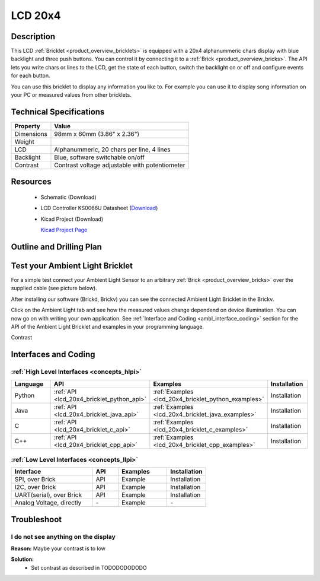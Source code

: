.. _lcd_20x4_bricklet:

LCD 20x4
========


.. raw:: html

	<img alt="Servo Brick 1" src="../../_images/Bricks/Servo_Brick/servo_brick2.jpg" style="width: 303.0px; height: 233.0px;" /></a>
	<img alt="Servo Brick 2" src="../../_images/Bricks/Servo_Brick/servo_brick2.jpg" style="width: 303.0px; height: 233.0px;" /></a>
.. raw:: latex

	\includegraphics{Images/Bricks/Servo_Brick/servo_brick2.jpg}


Description
-----------

This LCD :ref:`Bricklet <product_overview_bricklets>` is equipped with a
20x4 alphanummeric chars display with blue backlight and three push buttons. 
You can control it by connecting it to a :ref:`Brick <product_overview_bricks>`.
The API lets you write chars or lines to the LCD, get the state of each button,
switch the backlight on or off and configure events for each button.

You can use this bricklet to display any information you like to.
For example you can use it to display song information on your PC or 
measured values from other bricklets.



Technical Specifications
------------------------

================================  ============================================================
Property                          Value
================================  ============================================================
Dimensions                        98mm x 60mm (3.86" x 2.36")
Weight
LCD                               Alphanummeric, 20 chars per line, 4 lines
Backlight                         Blue, software switchable on/off
Contrast                          Contrast voltage adjustable with potentiometer
================================  ============================================================

Resources
---------

 * Schematic (Download)
 * LCD Controller KS0066U Datasheet (`Download <http://www.asix.cz/download/pvk40/ks0066u.pdf>`_)
 * Kicad Project (Download)

   `Kicad Project Page <http://kicad.sourceforge.net/>`_

.. Connectivity
.. ------------

Outline and Drilling Plan
-------------------------

.. image:: /Images/Dimensions/lcd-20x4_dimensions.png
   :width: 300pt
   :alt: alternate text
   :align: center


Test your Ambient Light Bricklet
--------------------------------

For a simple test connect your Ambient Light Sensor to an arbitrary 
:ref:`Brick <product_overview_bricks>` over the supplied cable (see picture below).

.. image:: /Images/Bricks/Servo_Brick/servo_brick_test.jpg
   :scale: 100 %
   :alt: alternate text
   :align: center

After installing our software (Brickd, Brickv) you can see the connected Ambient
Light Bricklet in the Brickv.

.. image:: /Images/Bricks/Servo_Brick/servo_brick_test.jpg
   :scale: 100 %
   :alt: alternate text
   :align: center

Click on the Ambient Light tab and see how the measured values change dependend 
on device illumination. You can now go on with writing your own application.
See :ref:`Interface and Coding <ambl_interface_coding>` section for the API of
the Ambient Light Bricklet and examples in your programming language.

Contrast



.. _lcd20x4_interface_coding:

Interfaces and Coding
---------------------

:ref:`High Level Interfaces <concepts_hlpi>`
^^^^^^^^^^^^^^^^^^^^^^^^^^^^^^^^^^^^^^^^^^^^

.. csv-table::
   :header: "Language", "API", "Examples", "Installation"
   :widths: 25, 8, 15, 12

   "Python", ":ref:`API <lcd_20x4_bricklet_python_api>`", ":ref:`Examples <lcd_20x4_bricklet_python_examples>`", "Installation"
   "Java", ":ref:`API <lcd_20x4_bricklet_java_api>`", ":ref:`Examples <lcd_20x4_bricklet_java_examples>`", "Installation"
   "C", ":ref:`API <lcd_20x4_bricklet_c_api>`", ":ref:`Examples <lcd_20x4_bricklet_c_examples>`", "Installation"
   "C++", ":ref:`API <lcd_20x4_bricklet_cpp_api>`", ":ref:`Examples <lcd_20x4_bricklet_cpp_examples>`", "Installation"


:ref:`Low Level Interfaces <concepts_llpi>`
^^^^^^^^^^^^^^^^^^^^^^^^^^^^^^^^^^^^^^^^^^^
.. csv-table::
   :header: "Interface", "API", "Examples", "Installation"
   :widths: 25, 8, 15, 12

   "SPI, over Brick", "API", "Example", "Installation"
   "I2C, over Brick", "API", "Example", "Installation"
   "UART(serial), over Brick", "API", "Example", "Installation"
   "Analog Voltage, directly", "\-", "Example", "\-"


Troubleshoot
------------

I do not see anything on the display
^^^^^^^^^^^^^^^^^^^^^^^^^^^^^^^^^^^^

**Reason:** Maybe your contrast is to low

**Solution:**
  * Set contrast as described in TODODODODODO

